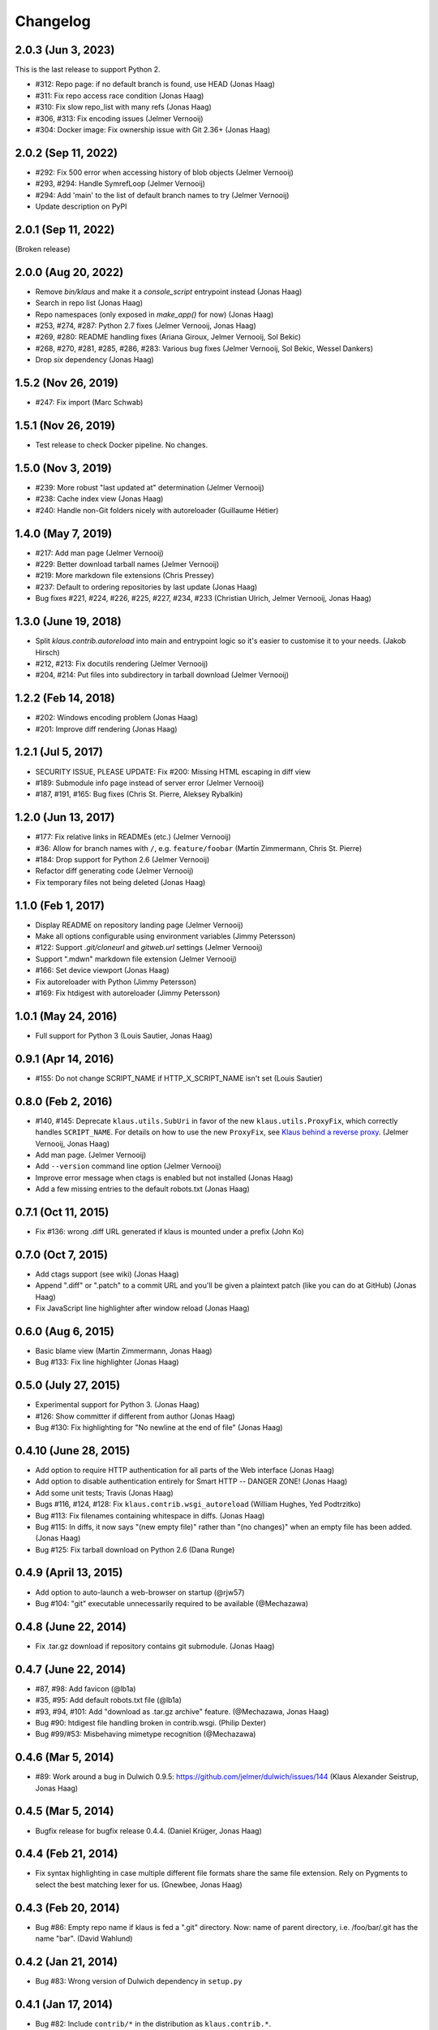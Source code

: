 Changelog
=========

2.0.3 (Jun 3, 2023)
-------------------
This is the last release to support Python 2.

- #312: Repo page: if no default branch is found, use HEAD (Jonas Haag)
- #311: Fix repo access race condition (Jonas Haag)
- #310: Fix slow repo_list with many refs (Jonas Haag)
- #306, #313: Fix encoding issues (Jelmer Vernooĳ)
- #304: Docker image: Fix ownership issue with Git 2.36+ (Jonas Haag)

2.0.2 (Sep 11, 2022)
--------------------
- #292: Fix 500 error when accessing history of blob objects (Jelmer Vernooĳ)
- #293, #294: Handle SymrefLoop (Jelmer Vernooĳ)
- #294: Add 'main' to the list of default branch names to try (Jelmer Vernooĳ)
- Update description on PyPI

2.0.1 (Sep 11, 2022)
--------------------
(Broken release)

2.0.0 (Aug 20, 2022)
--------------------
- Remove `bin/klaus` and make it a `console_script` entrypoint instead (Jonas Haag)
- Search in repo list (Jonas Haag)
- Repo namespaces (only exposed in `make_app()` for now) (Jonas Haag)
- #253, #274, #287: Python 2.7 fixes (Jelmer Vernooĳ, Jonas Haag)
- #269, #280: README handling fixes (Ariana Giroux, Jelmer Vernooĳ, Sol Bekic)
- #268, #270, #281, #285, #286, #283: Various bug fixes (Jelmer Vernooĳ, Sol Bekic, Wessel Dankers)
- Drop `six` dependency (Jonas Haag)

1.5.2 (Nov 26, 2019)
-------------------
- #247: Fix import (Marc Schwab)

1.5.1 (Nov 26, 2019)
-------------------
- Test release to check Docker pipeline. No changes.

1.5.0 (Nov 3, 2019)
-------------------
- #239: More robust "last updated at" determination (Jelmer Vernooĳ)
- #238: Cache index view (Jonas Haag)
- #240: Handle non-Git folders nicely with autoreloader (Guillaume Hétier)

1.4.0 (May 7, 2019)
-------------------
- #217: Add man page (Jelmer Vernooĳ)
- #229: Better download tarball names (Jelmer Vernooĳ)
- #219: More markdown file extensions (Chris Pressey)
- #237: Default to ordering repositories by last update (Jonas Haag)
- Bug fixes #221, #224, #226, #225, #227, #234, #233 (Christian Ulrich, Jelmer Vernooĳ, Jonas Haag)

1.3.0 (June 19, 2018)
--------------------
- Split `klaus.contrib.autoreload` into main and entrypoint logic so it's
  easier to customise it to your needs. (Jakob Hirsch)
- #212, #213: Fix docutils rendering (Jelmer Vernooĳ)
- #204, #214: Put files into subdirectory in tarball download (Jelmer Vernooĳ)

1.2.2 (Feb 14, 2018)
-------------------
- #202: Windows encoding problem (Jonas Haag)
- #201: Improve diff rendering (Jonas Haag)

1.2.1 (Jul 5, 2017)
-------------------
- SECURITY ISSUE, PLEASE UPDATE: Fix #200: Missing HTML escaping in diff view
- #189: Submodule info page instead of server error (Jelmer Vernooĳ)
- #187, #191, #165: Bug fixes (Chris St. Pierre, Aleksey Rybalkin)

1.2.0 (Jun 13, 2017)
--------------------
* #177: Fix relative links in READMEs (etc.) (Jelmer Vernooĳ)
* #36: Allow for branch names with ``/``, e.g. ``feature/foobar`` (Martin Zimmermann, Chris St. Pierre)
* #184: Drop support for Python 2.6 (Jelmer Vernooĳ)
* Refactor diff generating code (Jelmer Vernooĳ)
* Fix temporary files not being deleted (Jonas Haag)

1.1.0 (Feb 1, 2017)
-------------------
* Display README on repository landing page (Jelmer Vernooĳ)
* Make all options configurable using environment variables (Jimmy Petersson)
* #122: Support `.git/cloneurl` and `gitweb.url` settings (Jelmer Vernooĳ)
* Support ".mdwn" markdown file extension (Jelmer Vernooĳ)
* #166: Set device viewport (Jonas Haag)
* Fix autoreloader with Python (Jimmy Petersson)
* #169: Fix htdigest with autoreloader (Jimmy Petersson)

1.0.1 (May 24, 2016)
---------------------
* Full support for Python 3 (Louis Sautier, Jonas Haag)

0.9.1 (Apr 14, 2016)
--------------------
* #155: Do not change SCRIPT_NAME if HTTP_X_SCRIPT_NAME isn't set (Louis Sautier)

0.8.0 (Feb 2, 2016)
-------------------
* #140, #145: Deprecate ``klaus.utils.SubUri`` in favor of the new ``klaus.utils.ProxyFix``,
  which correctly handles ``SCRIPT_NAME``. For details on how to use the new ``ProxyFix``,
  see  `Klaus behind a reverse proxy <https://github.com/jonashaag/klaus/wiki/Klaus-behind-a-reverse-proxy>`_.
  (Jelmer Vernooij, Jonas Haag)
* Add man page. (Jelmer Vernooij)
* Add ``--version`` command line option (Jelmer Vernooij)
* Improve error message when ctags is enabled but not installed (Jonas Haag)
* Add a few missing entries to the default robots.txt (Jonas Haag)

0.7.1 (Oct 11, 2015)
--------------------
* Fix #136: wrong .diff URL generated if klaus is mounted under a prefix (John Ko)

0.7.0 (Oct 7, 2015)
-------------------
* Add ctags support (see wiki) (Jonas Haag)
* Append ".diff" or ".patch" to a commit URL and you'll be given a plaintext patch
  (like you can do at GitHub) (Jonas Haag)
* Fix JavaScript line highlighter after window reload (Jonas Haag)

0.6.0 (Aug 6, 2015)
--------------------
* Basic blame view (Martin Zimmermann, Jonas Haag)
* Bug #133: Fix line highlighter (Jonas Haag)

0.5.0 (July 27, 2015)
---------------------
* Experimental support for Python 3. (Jonas Haag)
* #126: Show committer if different from author (Jonas Haag)
* Bug #130: Fix highlighting for "No newline at the end of file" (Jonas Haag)

0.4.10 (June 28, 2015)
----------------------
* Add option to require HTTP authentication for all parts of the Web interface (Jonas Haag)
* Add option to disable authentication entirely for Smart HTTP -- DANGER ZONE! (Jonas Haag)
* Add some unit tests; Travis (Jonas Haag)
* Bugs #116, #124, #128: Fix ``klaus.contrib.wsgi_autoreload`` (William Hughes, Yed Podtrzitko)
* Bug #113: Fix filenames containing whitespace in diffs. (Jonas Haag)
* Bug #115: In diffs, it now says "(new empty file)" rather than "(no changes)" when an empty file has been added. (Jonas Haag)
* Bug #125: Fix tarball download on Python 2.6 (Dana Runge)

0.4.9 (April 13, 2015)
----------------------
* Add option to auto-launch a web-browser on startup (@rjw57)
* Bug #104: "git" executable unnecessarily required to be available (@Mechazawa)

0.4.8 (June 22, 2014)
---------------------
* Fix .tar.gz download if repository contains git submodule. (Jonas Haag)

0.4.7 (June 22, 2014)
---------------------
* #87, #98: Add favicon (@lb1a)
* #35, #95: Add default robots.txt file (@lb1a)
* #93, #94, #101: Add "download as .tar.gz archive" feature. (@Mechazawa, Jonas Haag)
* Bug #90: htdigest file handling broken in contrib.wsgi. (Philip Dexter)
* Bug #99/#53: Misbehaving mimetype recognition (@Mechazawa)

0.4.6 (Mar 5, 2014)
-------------------
* #89: Work around a bug in Dulwich 0.9.5: https://github.com/jelmer/dulwich/issues/144
  (Klaus Alexander Seistrup, Jonas Haag)

0.4.5 (Mar 5, 2014)
-------------------
* Bugfix release for bugfix release 0.4.4. (Daniel Krüger, Jonas Haag)

0.4.4 (Feb 21, 2014)
--------------------
* Fix syntax highlighting in case multiple different file formats share the
  same file extension.  Rely on Pygments to select the best matching lexer for us.
  (Gnewbee, Jonas Haag)

0.4.3 (Feb 20, 2014)
--------------------
* Bug #86: Empty repo name if klaus is fed a ".git" directory.
  Now: name of parent directory, i.e. /foo/bar/.git has the name "bar".
  (David Wahlund)

0.4.2 (Jan 21, 2014)
--------------------
* Bug #83: Wrong version of Dulwich dependency in ``setup.py``

0.4.1 (Jan 17, 2014)
--------------------
* Bug #82: Include ``contrib/*`` in the distribution as ``klaus.contrib.*``.

0.4 (Jan 16, 2014)
------------------
* NOTE TO CONTRIBUTORS -- HISTORY REWRITTEN: See 46bcec1a8e21d510f3af3c9e2d19bc388b20c753
* Moved ``klaus.wsgi`` to ``klaus.contrib.wsgi``
* New autoreloader (see ``klaus/contrib/wsgi_autoreload.py``) WSGI middleware
  that watches a directory for repository additions/deletions
  (i.e., no need to restart klaus anymore).  Also see page in wiki.
  (Jonas Haag)
* Commit view:
   - Wrap long lines (Brendan Molloy)
   - Add change summary and make file diffs toggleable (A. Svensson, Jonas Haag)
   - Speed up page rendering thanks to Javascript optimization (Martin Zimmermann, Jonas Haag)

0.3 (Jun 10, 2013)
------------------
* #57: Better "N minutes/hours/weeks ago" strings (Jonas Haag)
* #59: Show download link for binary files / large files
* #56: Markdown renderer: enable "TOC" and "extra" extensions (@ar4s, Jonas Haag)
* Bug #61: Don't crash on repos without "master" branch (Jonas Haag)
* Bug #60: Don't crash if "/blob/" URL is requested with non-file argument
* Don't crash on completely empty repos (Jonas Haag)

0.2.3 (May 08, 2013)
--------------------
* Fix an issue with the version/revision indicator bottom-right of the page (Jonas Haag)

0.2.2 (Apr 5, 2013)
-------------------
* #49: Support for short descriptions using `.git/description` file (Ernest W. Durbin III)
* Bug #53: Misbehaving mimetype recognition (Jonas Haag)

0.2.1 (Jan 29, 2013)
--------------------
* Tags work again (Jonas Haag)
* Apache/mod_wsgi deployment docs (Alex Marandon)
* Bug #43: ``bin/klaus``: ``--site-name`` did only accept ASCII strings
  (Alex Marandon, Martin Zimmermann, Jonas Haag)
* More robust routing (Jonas Haag)

0.2 (Dec 3, 2012)
-----------------
* Rewrite/port to Flask/Werkzeug (Martin Zimmermann, Jonas Haag).
* Git Smart HTTP support with HTTP authentication (Martin Zimmermann, Jonas Haag)
* Tag selector (Jonas Haag)
* Switch to ISC license

0.1 (unreleased)
----------------
BSD-licensed initial version, based on Nano "web framework" (Jonas Haag)
